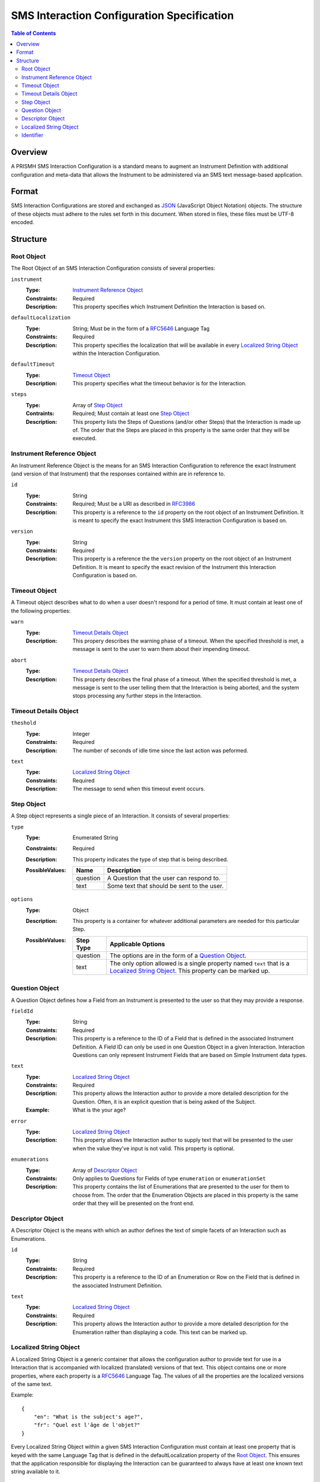 *******************************************
SMS Interaction Configuration Specification
*******************************************

.. contents:: Table of Contents


Overview
========
A PRISMH SMS Interaction Configuration is a standard means to augment an
Instrument Definition with additional configuration and meta-data that allows
the Instrument to be administered via an SMS text message-based application.


Format
======
SMS Interaction Configurations are stored and exchanged as `JSON`_ (JavaScript
Object Notation) objects. The structure of these objects must adhere to the
rules set forth in this document. When stored in files, these files must be
UTF-8 encoded.

.. _`JSON`: http://json.org/


Structure
=========

Root Object
-----------
The Root Object of an SMS Interaction Configuration consists of several
properties:

``instrument``
    :Type: `Instrument Reference Object`_
    :Constraints: Required
    :Description: This property specifies which Instrument Definition the
                  Interaction is based on.

``defaultLocalization``
    :Type: String; Must be in the form of a `RFC5646`_ Language Tag
    :Constraints: Required
    :Description: This property specifies the localization that will be
                  available in every `Localized String Object`_ within the
                  Interaction Configuration.

``defaultTimeout``
    :Type: `Timeout Object`_
    :Description: This property specifies what the timeout behavior is for the
                  Interaction.

``steps``
    :Type: Array of `Step Object`_
    :Contraints: Required; Must contain at least one `Step Object`_
    :Description: This property lists the Steps of Questions (and/or other
                  Steps) that the Interaction is made up of. The order that
                  the Steps are placed in this property is the same order that
                  they will be executed.


Instrument Reference Object
---------------------------
An Instrument Reference Object is the means for an SMS Interaction
Configuration to reference the exact Instrument (and version of that
Instrument) that the responses contained within are in reference to.

``id``
    :Type: String
    :Constraints: Required; Must be a URI as described in `RFC3986`_

                  .. _`RFC3986`: http://tools.ietf.org/html/rfc3986
    :Description: This property is a reference to the ``id`` property on the
                  root object of an Instrument Definition. It is meant to
                  specify the exact Instrument this SMS Interaction
                  Configuration is based on.

``version``
    :Type: String
    :Constraints: Required
    :Description: This property is a reference the the ``version`` property on
                  the root object of an Instrument Definition. It is meant to
                  specify the exact revision of the Instrument this Interaction
                  Configuration is based on.


Timeout Object
--------------
A Timeout object describes what to do when a user doesn't respond for a period
of time. It must contain at least one of the following properties:

``warn``
    :Type: `Timeout Details Object`_
    :Description: This propery describes the warning phase of a timeout. When
                  the specified threshold is met, a message is sent to the user
                  to warn them about their impending timeout.

``abort``
    :Type: `Timeout Details Object`_
    :Description: This property describes the final phase of a timeout. When
                  the specified threshold is met, a message is sent to the user
                  telling them that the Interaction is being aborted, and the
                  system stops processing any further steps in the Interaction.


Timeout Details Object
----------------------

``theshold``
    :Type: Integer
    :Constraints: Required
    :Description: The number of seconds of idle time since the last action was
                  peformed.

``text``
    :Type: `Localized String Object`_
    :Constraints: Required
    :Description: The message to send when this timeout event occurs.


Step Object
-----------
A Step object represents a single piece of an Interaction. It consists of
several properties:

``type``
    :Type: Enumerated String
    :Constraints: Required
    :Description: This property indicates the type of step that is being
                  described.
    :PossibleValues: =========== ===========
                     Name        Description
                     =========== ===========
                     question    A Question that the user can respond to.
                     text        Some text that should be sent to the user.
                     =========== ===========

``options``
    :Type: Object
    :Description: This property is a container for whatever additional
                  parameters are needed for this particular Step.
    :PossibleValues: =============== ==================
                     Step Type       Applicable Options
                     =============== ==================
                     question        The options are in the form of a `Question Object`_.
                     text            The only option allowed is a single property named ``text`` that
                                     is a `Localized String Object`_. This property can be marked up.
                     =============== ==================


Question Object
---------------
A Question Object defines how a Field from an Instrument is presented to the
user so that they may provide a response.

``fieldId``
    :Type: String
    :Constraints: Required
    :Description: This property is a reference to the ID of a Field that is
                  defined in the associated Instrument Definition. A Field
                  ID can only be used in one Question Object in a given
                  Interaction. Interaction Questions can only represent 
                  Instrument Fields that are based on Simple Instrument data
                  types.

``text``
    :Type: `Localized String Object`_
    :Constraints: Required
    :Description: This property allows the Interaction author to provide a more
                  detailed description for the Question. Often, it is an
                  explicit question that is being asked of the Subject.
    :Example: What is the your age?

``error``
    :Type: `Localized String Object`_
    :Description: This property allows the Interaction author to supply text
                  that will be presented to the user when the value they've
                  input is not valid. This property is optional.

``enumerations``
    :Type: Array of `Descriptor Object`_
    :Constraints: Only applies to Questions for Fields of type ``enumeration``
                  or ``enumerationSet``
    :Description: This property contains the list of Enumerations that are
                  presented to the user for them to choose from. The order that
                  the Enumeration Objects are placed in this property is the
                  same order that they will be presented on the front end.


Descriptor Object
------------------
A Descriptor Object is the means with which an author defines the text of
simple facets of an Interaction such as Enumerations.

``id``
    :Type: String
    :Constraints: Required
    :Description: This property is a reference to the ID of an Enumeration or
                  Row on the Field that is defined in the associated Instrument
                  Definition.

``text``
    :Type: `Localized String Object`_
    :Constraints: Required
    :Description: This property allows the Interaction author to provide a more
                  detailed description for the Enumeration rather than
                  displaying a code. This text can be marked up.


Localized String Object
-----------------------
A Localized String Object is a generic container that allows the configuration
author to provide text for use in a Interaction that is accompanied with
localized (translated) versions of that text. This object contains one or more
properties, where each property is a `RFC5646`_ Language Tag. The values of all
the properties are the localized versions of the same text.

.. _`RFC5646`: http://tools.ietf.org/html/rfc5646

Example::

    {
        "en": "What is the subject's age?",
        "fr": "Quel est l'âge de l'objet?"
    }

Every Localized String Object within a given SMS Interaction Configuration must
contain at least one property that is keyed with the same Language Tag that is
defined in the defaultLocalization property of the `Root Object`_. This ensures
that the application responsible for displaying the Interaction can be
guaranteed to always have at least one known text string available to it.


Identifier
----------
Identifiers are strings that adhere to the following restrictions:

* Consists of 2 or more of the following characters:

  * Lowercase latin alphabetic characters ("a" through "z"; Unicode 0061
    through 007A)
  * Latin numeric digits ("0" through "9"; Unicode 0030 through 0039)
  * Underscore characters ("_"; Unicode 005F)

* The first character is an alphabetic character.
* The last character is not an underscore.
* Does not contain consecutive underscore characters.

Example Identifiers:

* page1
* grp_a
* ref_1_2_alpha

